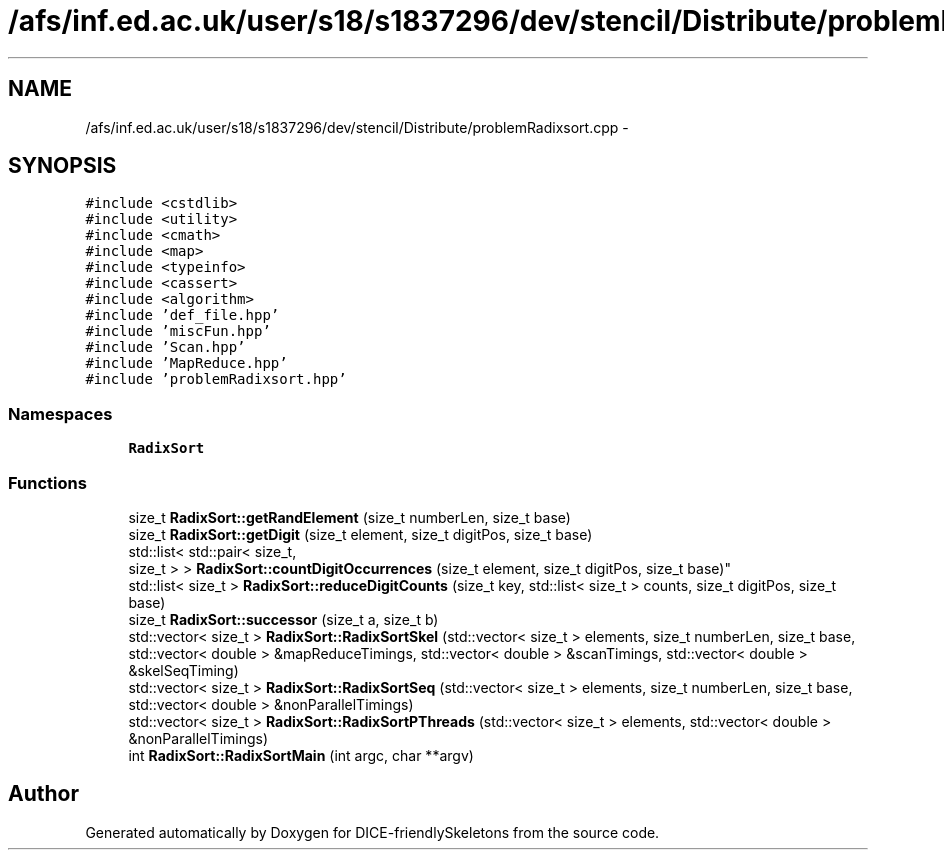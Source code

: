 .TH "/afs/inf.ed.ac.uk/user/s18/s1837296/dev/stencil/Distribute/problemRadixsort.cpp" 3 "Mon Mar 18 2019" "DICE-friendlySkeletons" \" -*- nroff -*-
.ad l
.nh
.SH NAME
/afs/inf.ed.ac.uk/user/s18/s1837296/dev/stencil/Distribute/problemRadixsort.cpp \- 
.SH SYNOPSIS
.br
.PP
\fC#include <cstdlib>\fP
.br
\fC#include <utility>\fP
.br
\fC#include <cmath>\fP
.br
\fC#include <map>\fP
.br
\fC#include <typeinfo>\fP
.br
\fC#include <cassert>\fP
.br
\fC#include <algorithm>\fP
.br
\fC#include 'def_file\&.hpp'\fP
.br
\fC#include 'miscFun\&.hpp'\fP
.br
\fC#include 'Scan\&.hpp'\fP
.br
\fC#include 'MapReduce\&.hpp'\fP
.br
\fC#include 'problemRadixsort\&.hpp'\fP
.br

.SS "Namespaces"

.in +1c
.ti -1c
.RI "\fBRadixSort\fP"
.br
.in -1c
.SS "Functions"

.in +1c
.ti -1c
.RI "size_t \fBRadixSort::getRandElement\fP (size_t numberLen, size_t base)"
.br
.ti -1c
.RI "size_t \fBRadixSort::getDigit\fP (size_t element, size_t digitPos, size_t base)"
.br
.ti -1c
.RI "std::list< std::pair< size_t, 
.br
size_t > > \fBRadixSort::countDigitOccurrences\fP (size_t element, size_t digitPos, size_t base)"
.br
.ti -1c
.RI "std::list< size_t > \fBRadixSort::reduceDigitCounts\fP (size_t key, std::list< size_t > counts, size_t digitPos, size_t base)"
.br
.ti -1c
.RI "size_t \fBRadixSort::successor\fP (size_t a, size_t b)"
.br
.ti -1c
.RI "std::vector< size_t > \fBRadixSort::RadixSortSkel\fP (std::vector< size_t > elements, size_t numberLen, size_t base, std::vector< double > &mapReduceTimings, std::vector< double > &scanTimings, std::vector< double > &skelSeqTiming)"
.br
.ti -1c
.RI "std::vector< size_t > \fBRadixSort::RadixSortSeq\fP (std::vector< size_t > elements, size_t numberLen, size_t base, std::vector< double > &nonParallelTimings)"
.br
.ti -1c
.RI "std::vector< size_t > \fBRadixSort::RadixSortPThreads\fP (std::vector< size_t > elements, std::vector< double > &nonParallelTimings)"
.br
.ti -1c
.RI "int \fBRadixSort::RadixSortMain\fP (int argc, char **argv)"
.br
.in -1c
.SH "Author"
.PP 
Generated automatically by Doxygen for DICE-friendlySkeletons from the source code\&.
